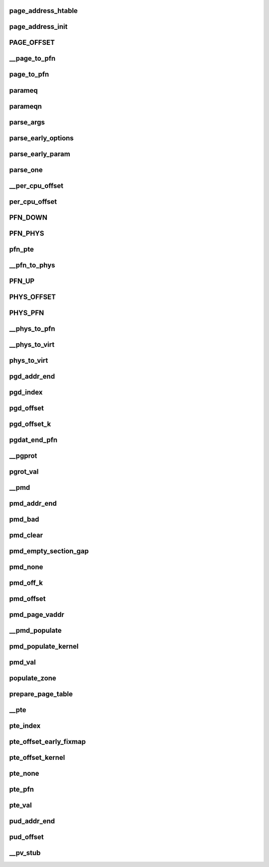 page_address_htable
=====================




page_address_init
=====================





PAGE_OFFSET
==============



__page_to_pfn
===============





page_to_pfn
=================




parameq
==========




parameqn
===========




parse_args
=============



parse_early_options
======================




parse_early_param
====================




parse_one
=============





__per_cpu_offset
===================




per_cpu_offset
==================




PFN_DOWN
==========





PFN_PHYS
=============






pfn_pte
==========






__pfn_to_phys
==================





PFN_UP
========






PHYS_OFFSET
==============






PHYS_PFN
=============




__phys_to_pfn
==================




__phys_to_virt
=================





phys_to_virt
==============








pgd_addr_end
=================




pgd_index
=============






pgd_offset
=============





pgd_offset_k
===============




pgdat_end_pfn
=================





__pgprot
=============





pgrot_val
===============




__pmd
=========



pmd_addr_end
================





pmd_bad
==========





pmd_clear
============




pmd_empty_section_gap
========================




pmd_none
=========






pmd_off_k
===========





pmd_offset
=============




pmd_page_vaddr
=================






__pmd_populate
=================



pmd_populate_kernel
=====================







pmd_val
==========



populate_zone
=================





prepare_page_table
====================




__pte
==========





pte_index
===========




pte_offset_early_fixmap
===========================




pte_offset_kernel
====================





pte_none
=============




pte_pfn
=========





pte_val
===========





pud_addr_end
===============




pud_offset
==============





__pv_stub
=============











